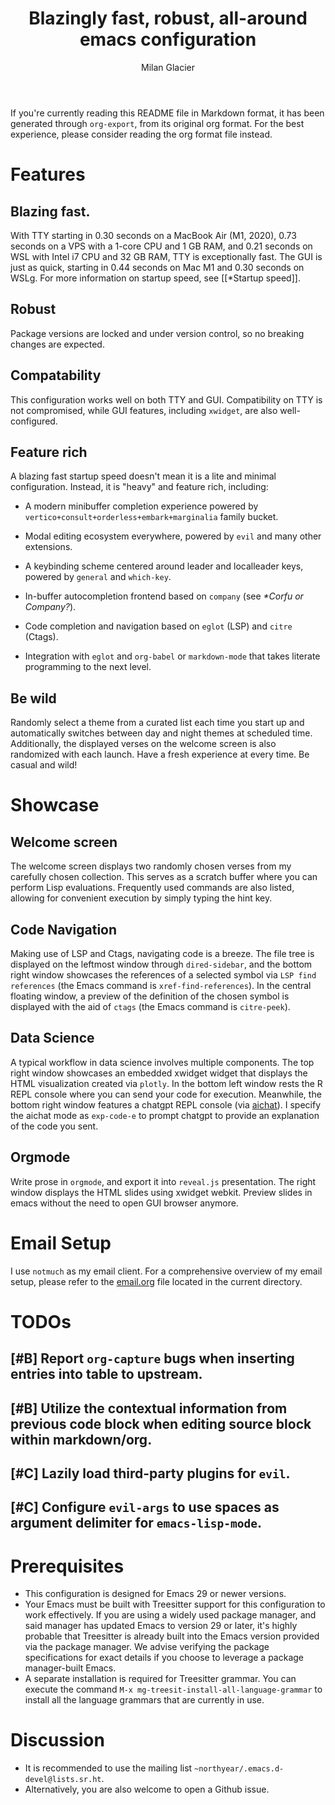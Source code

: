 #+title: Blazingly fast, robust, all-around emacs configuration
#+author: Milan Glacier

If you're currently reading this README file in Markdown format, it
has been generated through ~org-export~, from its original org
format. For the best experience, please consider reading the org
format file instead.

* Features
** Blazing fast.

With TTY starting in 0.30 seconds on a MacBook Air (M1, 2020), 0.73
seconds on a VPS with a 1-core CPU and 1 GB RAM, and 0.21 seconds on
WSL with Intel i7 CPU and 32 GB RAM, TTY is exceptionally fast. The
GUI is just as quick, starting in 0.44 seconds on Mac M1 and 0.30
seconds on WSLg. For more information on startup speed, see [[*Startup
speed]].

** Robust

Package versions are locked and under version control, so no breaking
changes are expected.

** Compatability

This configuration works well on both TTY and GUI. Compatibility on
TTY is not compromised, while GUI features, including ~xwidget~, are
also well-configured.

** Feature rich

A blazing fast startup speed doesn't mean it is a lite and minimal
configuration.  Instead, it is "heavy" and feature rich, including:

- A modern minibuffer completion experience powered by ~vertico+consult+orderless+embark+marginalia~ family bucket.

- Modal editing ecosystem everywhere, powered by ~evil~ and many other extensions.

- A keybinding scheme centered around leader and localleader keys, powered by ~general~ and ~which-key~.

- In-buffer autocompletion frontend based on ~company~ (see [[*Corfu or Company?]]).

- Code completion and navigation based on ~eglot~ (LSP) and ~citre~ (Ctags).

- Integration with ~eglot~ and ~org-babel~ or ~markdown-mode~ that takes literate programming to the next level.

** Be wild

Randomly select a theme from a curated list each time you start up and
automatically switches between day and night themes at scheduled time.
Additionally, the displayed verses on the welcome screen is also
randomized with each launch. Have a fresh experience at every time. Be
casual and wild!

* Showcase

** Welcome screen

[[file:assets/welcome-screen.png]]

The welcome screen displays two randomly chosen verses from my
carefully chosen collection.  This serves as a scratch buffer where
you can perform Lisp evaluations. Frequently used commands are also
listed, allowing for convenient execution by simply typing the hint
key.

** Code Navigation

[[file:assets/lsp-ctags.png]]

Making use of LSP and Ctags, navigating code is a breeze. The file
tree is displayed on the leftmost window through ~dired-sidebar~, and
the bottom right window showcases the references of a selected symbol
via ~LSP find references~ (the Emacs command is
~xref-find-references~). In the central floating window, a preview of
the definition of the chosen symbol is displayed with the aid of
~ctags~ (the Emacs command is ~citre-peek~).

** Data Science

[[file:assets/data-science.png]]

A typical workflow in data science involves multiple components. The
top right window showcases an embedded xwidget widget that displays
the HTML visualization created via ~plotly~. In the bottom left window
rests the R REPL console where you can send your code for
execution. Meanwhile, the bottom right window features a chatgpt REPL
console (via [[https://github.com/sigoden/aichat][aichat]]). I specify
the aichat mode as ~exp-code-e~ to prompt chatgpt to provide an
explanation of the code you sent.

** Orgmode

[[file:assets/reveal-js.png]]

Write prose in ~orgmode~, and export it into ~reveal.js~ presentation.
The right window displays the HTML slides using xwidget
webkit. Preview slides in emacs without the need to open GUI browser
anymore.

* Email Setup

I use ~notmuch~ as my email client. For a comprehensive overview of my
email setup, please refer to the [[file:./email.org][email.org]] file
located in the current directory.

* TODOs
** [#B] Report ~org-capture~ bugs when inserting entries into table to upstream.
** [#B] Utilize the contextual information from previous code block when editing source block within markdown/org.
** [#C] Lazily load third-party plugins for ~evil~.
** [#C] Configure ~evil-args~ to use spaces as argument delimiter for ~emacs-lisp-mode~.

* Prerequisites

- This configuration is designed for Emacs 29 or newer versions.
- Your Emacs must be built with Treesitter support for this
  configuration to work effectively. If you are using a widely used
  package manager, and said manager has updated Emacs to version 29 or
  later, it's highly probable that Treesitter is already built into
  the Emacs version provided via the package manager. We advise
  verifying the package specifications for exact details if you choose
  to leverage a package manager-built Emacs.
- A separate installation is required for Treesitter grammar.  You can
  execute the command ~M-x mg-treesit-install-all-language-grammar~ to
  install all the language grammars that are currently in use.

* Discussion

- It is recommended to use the mailing list ~~northyear/.emacs.d-devel@lists.sr.ht~.
- Alternatively, you are also welcome to open a Github issue.
